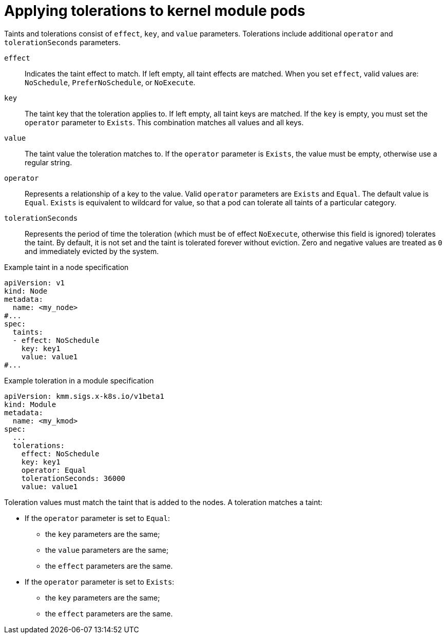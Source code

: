 // Module included in the following assemblies:
//
// * hardware_enablement/kmm-kernel-module-management.adoc

:_mod-docs-content-type: CONCEPT
[id="kmm-applying-tolerations-to-kernel-module-pods_{context}"]
= Applying tolerations to kernel module pods 

Taints and tolerations consist of `effect`, `key`, and `value` parameters. Tolerations include additional `operator` and `tolerationSeconds` parameters. 

`effect`:: Indicates the taint effect to match. If left empty, all taint effects are matched. When you set `effect`, valid values are: `NoSchedule`, `PreferNoSchedule`, or `NoExecute`.

`key`:: The taint key that the toleration applies to. If left empty, all taint keys are matched. If the `key` is empty, you must set the `operator` parameter to `Exists`. This combination matches all values and all keys.

`value`:: The taint value the toleration matches to. If the `operator` parameter is `Exists`, the value must be empty, otherwise use a regular string.

`operator`:: Represents a relationship of a key to the value. Valid `operator` parameters are `Exists` and `Equal`. The default value is `Equal`. `Exists` is equivalent to wildcard for value, so that a pod can tolerate all taints of a particular category.

`tolerationSeconds`:: Represents the period of time the toleration (which must be of effect `NoExecute`, otherwise this field is ignored) tolerates the taint. By default, it is not set and the taint is tolerated forever without eviction. Zero and negative values are treated as `0` and immediately evicted by the system.

.Example taint in a node specification
[source,yaml]
----
apiVersion: v1
kind: Node
metadata:
  name: <my_node>
#...
spec:
  taints:
  - effect: NoSchedule
    key: key1
    value: value1
#...
----

.Example toleration in a module specification
[source,yaml]
----
apiVersion: kmm.sigs.x-k8s.io/v1beta1
kind: Module
metadata:
  name: <my_kmod>
spec:
  ...
  tolerations:
    effect: NoSchedule
    key: key1
    operator: Equal
    tolerationSeconds: 36000
    value: value1
----

Toleration values must match the taint that is added to the nodes. A toleration matches a taint:

* If the `operator` parameter is set to `Equal`:

** the `key` parameters are the same;

** the `value` parameters are the same;

** the `effect` parameters are the same.

* If the `operator` parameter is set to `Exists`:

** the `key` parameters are the same;

** the `effect` parameters are the same.